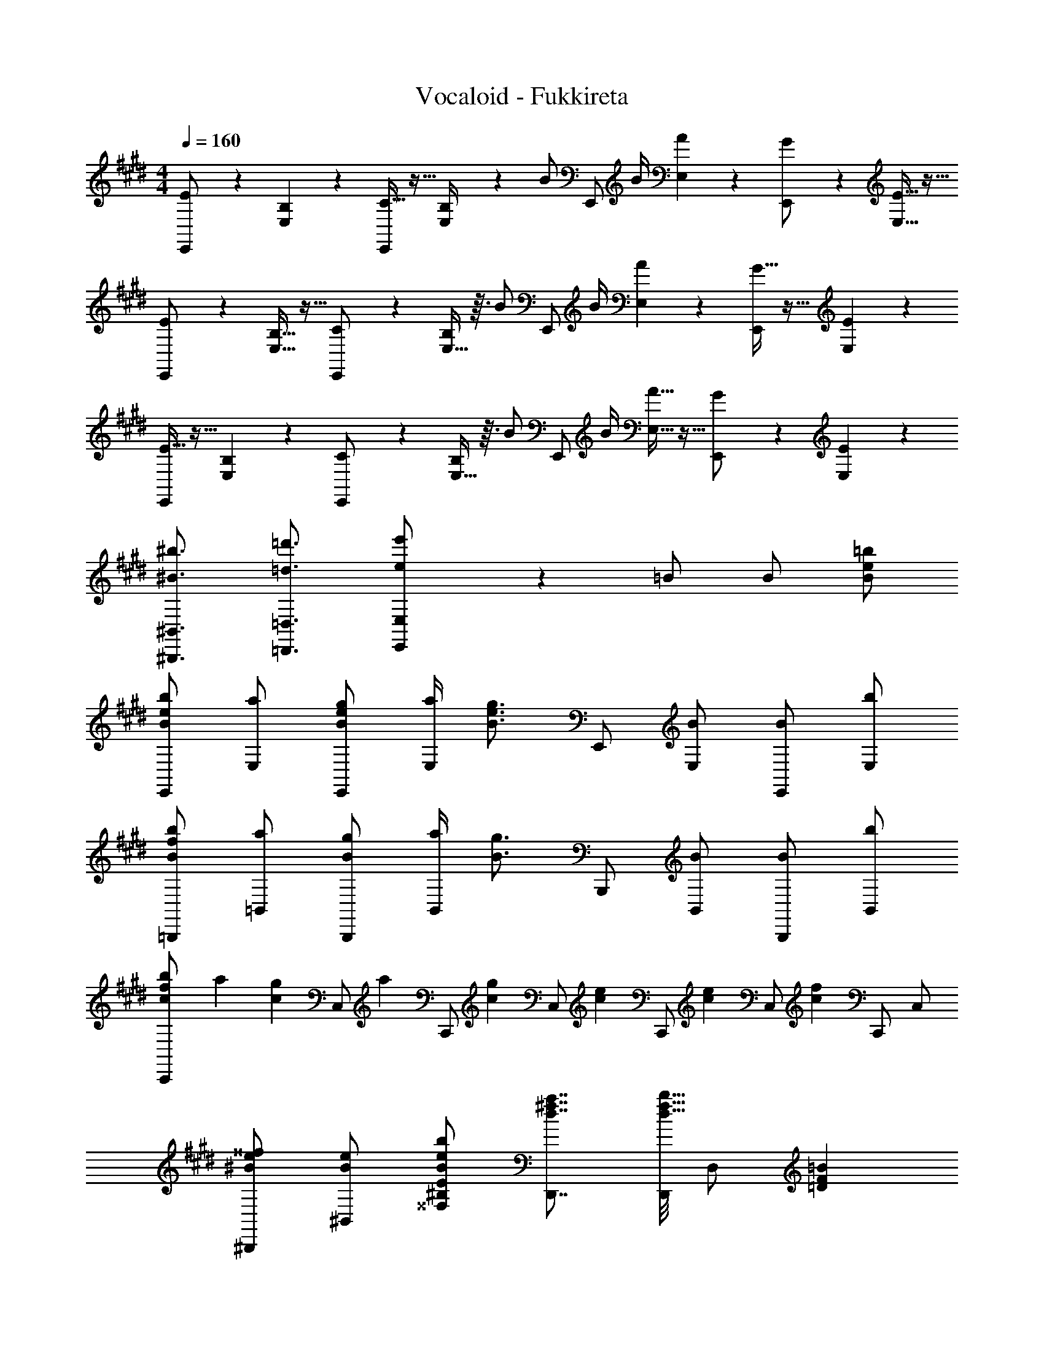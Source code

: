 X: 1
T: Vocaloid - Fukkireta
Z: ABC Generated by Starbound Composer
L: 1/4
M: 4/4
Q: 1/4=160
K: E
[E/6E,,/] z/3 [B,3/20E,3/20] z7/20 [C5/32E,,/] z11/32 [E,/6B,/4] z/12 [z/4B/] [z/4E,,/] B/4 [A/6E,/6] z/3 [G3/20E,,/] z7/20 [E5/32E,5/32] z11/32 
[E3/20E,,/] z7/20 [B,5/32E,5/32] z11/32 [C/6E,,/] z/3 [E,5/32B,/4] z3/32 [z/4B/] [z/4E,,/] B/4 [A3/20E,3/20] z7/20 [G5/32E,,/] z11/32 [E/6E,/6] z/3 
[E5/32E,,/] z11/32 [B,/6E,/6] z/3 [C3/20E,,/] z7/20 [E,5/32B,/4] z3/32 [z/4B/] [z/4E,,/] B/4 [A5/32E,5/32] z11/32 [G/6E,,/] z/3 [E3/20E,3/20] z7/20 
[^b3/4^B3/4^B,,3/4^B,,,3/4] [=d'3/4=d3/4=D,3/4=D,,3/4] [e'/6E,,/6e/E,/] z5/6 =B/ B/ [=b/e/B/] 
[b/e/B/E,,/] [a/E,/] [g/e/B/E,,/] [a/4E,/] [z/4g3/4e3/4B3/4] E,,/ [B/E,/] [B/E,,/] [b/E,/] 
[b/f/B/=B,,,/] [a/=B,,/] [g/B/B,,,/] [a/4B,,/] [z/4g3/4B3/4] B,,,/ [B/B,,/] [B/B,,,/] [b/B,,/] 
[b/7f/7c/7C,,/] a25/168 [z5/24g61/120c61/120] [z3/10C,/] [z/5a33/140] [z/28C,,/] [z13/28g107/140c107/140] [z3/10C,/] [z/5e17/35c17/35] [z2/7C,,/] [z3/14e85/168c85/168] [z7/24C,/] [z5/24f61/120c61/120] C,,/ C,/ 
[^^f/e/^B/^B,,,/] [e/B/^B,,/] [b/e/B/E/^B,/^^F,/] [a7/8^f7/8d7/8D,,7/8] [D,,/8b13/8f13/8d13/8] D,/ [=BF=D] 
[b/e/B/E,,/] [a/E,/] [g/e/B/E,,/] [a/4E,/] [z/4g3/4e3/4B3/4] E,,/ [B/E,/] [B/E,,/] [b/E,/] 
[b/f/B/=B,,,/] [a/=B,,/] [g/B/B,,,/] [a/4B,,/] [z/4g3/4B3/4] B,,,/ [B/B,,/] [B/B,,,/] [b/B,,/] 
[b/f/c/C,,/] [a/C,/] [g/c/C,,/] [a/4C,/] [z/4g3/4c3/4] C,,/ [e/c/C,/] [e/c/C,,/] [f/c/C,/] 
[^^f/e/^B/^B,,,/] [e/B/^B,,/] [b/e/B/B,,,/] [a^fdD,D,,] [f/D,,/] [dD,] 
[E,,5/32e7=B7G7] z11/32 E,,/6 z/3 E,/ E,,/4 E,,/ E,/4 E,,/ E,,3/20 z7/20 E,,5/32 z11/32 
E,,/6 z/3 E,,5/32 z11/32 E,/ E,,/4 E,,/4 z/ D,,/6 z/3 =D,,, 
[E,,/f3/B3/G3/] E,/ E,,/ [e/E,/] [E,,/f3/B3/G3/] E,/ E,,/ [e/E,/] 
[f/=B,,,/B2F2] [e/=B,,/] [f/B,,,/] [e/B,,/] [B,,,/B2F2] B,,/ B,,,/ B,,/ 
[C,,/f3/c3/G3/] C,/ C,,/ [e/C,/] [C,,/f3/c3/G3/] C,/ C,,/ [e/C,/] 
[f/^B,,,/^B2^^F2] [e/^B,,/] [f/B,,,/] [e/B,,/] [D,,/=B2^F2] D,/ D,,/ D,/ 
[E,,/f3/B3/G3/] E,/ E,,/ [e/E,/] [E,,/f3/B3/G3/] E,/ E,,/ [e/E,/] 
[f/=B,,,/B2F2] [e/=B,,/] [f/B,,,/] [e/B,,/] [B,,,/B2F2] B,,/ B,,,/ B,,/ 
[C,,/f3/c3/G3/] C,/ C,,/ [e/C,/] [C,,/f3/c3/G3/] C,/ C,,/ [e/C,/] 
[f5/32^B,,,/] z11/32 [B/^B,,/] [e/B,,,/] [b/B,,/] [a3/20D,,/] z7/20 [f5/32D,/] z11/32 [D,,/B] D,/ 
[E,,/f3/B3/G3/] E,/ E,,/ [e/E,/] [E,,/f3/B3/G3/] E,/ E,,/ [e/E,/] 
[f/=B,,,/B2F2] [e/=B,,/] [f/B,,,/] [e/B,,/] [B,,,/B2F2] B,,/ B,,,/ B,,/ 
[C,,/f3/c3/G3/] C,/ C,,/ [e/C,/] [C,,/f3/c3/G3/] C,/ C,,/ [e/C,/] 
[f/^B,,,/^B2^^F2] [e/^B,,/] [f/B,,,/] [e/B,,/] [D,,/=B2^F2] D,/ D,,/ D,/ 
[E,,/f3/B3/G3/] E,/ E,,/ [e/E,/] [E,,/f3/B3/G3/] E,/ E,,/ [e/E,/] 
[f/=B,,,/B2F2] [e/=B,,/] [f/B,,,/] [e/B,,/] [B,,,/B2F2] B,,/ B,,,/ B,,/ 
[C,,/f3/c3/G3/] C,/ C,,/ [e/C,/] [C,,/f3/c3/G3/] C,/ C,,/ [e/C,/] 
[f/6^B,,,/] z/3 [B/^B,,/] [e/B,,,/] [b/B,,/] [a5/32D,,/] z11/32 [f3/20D,/] z7/20 [D,,/B] D,/ 
E,,/ [e/G/E,/] [e/G/E,,/] [e/G/E,/] [E,,/e3/4G3/4] [z/4E,/] [z/4e3/4G3/4] E,,/ [e/G/E,/] 
=B,,,/ [B/=B,,/] [e/G/B,,,/] [e/G/B,,/] [B,,,/e3/4G3/4] [z/4B,,/] [e/4G/4] B,,,/ B,,/ 
C,,/ [e/G/C,/] [e/G/C,,/] [e/G/C,/] [e/G/C,,/] [g/C,/] [C,,/eG] C,/ 
[^B,,,/e3/4^^F3/4] [z/4^B,,/] [z/4e3/4F3/4] B,,,/ [e/F/B,,/] [e/A/F/D,,/] [B/A/D,/F3/] [D,,/BA] D,/ 
E,,/ [e/G/E,/] [e/G/E,,/] [e/G/E,/] [E,,/e3/4G3/4] [z/4E,/] [z/4e3/4G3/4] E,,/ [g/E,/] 
=B,,,/ [B/=B,,/] [e/G/B,,,/] [e/G/B,,/] [B,,,/e3/4G3/4] [z/4B,,/] [z/4e3/4G3/4] B,,,/ [g/B,,/] 
C,,/ [e/G/C,/] [e/G/C,,/] [g/C,/] [e/G/C,,/] [e/G/C,/] [e/G/C,,/] [^B/C,/] 
[^b3/4B3/4^B,,3/4^B,,,3/4] [d'3/4d3/4D,3/4D,,3/4] [e'/6E,,/6e/E,/] z5/6 =B/ B/ [=b/e/B/] 
[b/e/B/E,,/] [a/E,/] [g/e/B/E,,/] [a/4E,/] [z/4g3/4e3/4B3/4] E,,/ [B/E,/] [B/E,,/] [b/E,/] 
[b/f/B/=B,,,/] [a/=B,,/] [g/B/B,,,/] [a/4B,,/] [z/4g3/4B3/4] B,,,/ [B/B,,/] [B/B,,,/] [b/B,,/] 
[b/f/c/C,,/] [a/C,/] [g/c/C,,/] [a/4C,/] [z/4g3/4c3/4] C,,/ [e/c/C,/] [e/c/C,,/] [f/c/C,/] 
[^^f/e/^B/^B,,,/] [e/B/^B,,/] [b/e/B/E/B,/F,/] [a7/8^f7/8d7/8D,,7/8] [D,,/8b13/8f13/8d13/8] D,/ [=B^FD] 
[b/e/B/E,,/] [a/E,/] [g/e/B/E,,/] [a/4E,/] [z/4g3/4e3/4B3/4] E,,/ [B/E,/] [B/E,,/] [b/E,/] 
[b/f/B/=B,,,/] [a/=B,,/] [g/B/B,,,/] [a/4B,,/] [z/4g3/4B3/4] B,,,/ [B/B,,/] [B/B,,,/] [b/B,,/] 
[b/f/c/C,,/] [a/C,/] [g/c/C,,/] [a/4C,/] [z/4g3/4c3/4] C,,/ [e/c/C,/] [e/c/C,,/] [f/c/C,/] 
[^^f/e/^B/^B,,,/] [e/B/^B,,/] [b/e/B/B,,,/] [a^fd^D,^D,,] [f/=D,/] [=D,,/d] D,/ 
[E,,/e=BG] E,/ E,,/ [b/4g/4e/4B/4E,/] [b/4g/4e/4B/4] [b/g/e/B/E,,/] [e/B/E,/] [e/B/E,,/] [b/g/e/B/E,/] 
[c'/=B,,,/f3/^d3/] [b/=B,,/] [a/B,,,/] [B,,/gd5/] B,,,/ [f/B,,/] [e/B,,,/] [B,,/g5/e5/c5/] 
C,,/ C,/ C,,/ C,/ C,,/ [e/c/C,/] [e/c/C,,/] [f/C,/] 
[^^f/e/^B,,,/^B3/] [e/^B,,/] [^f/B,,,/] [B,,/f=d5/] D,,/ [D,/e] D,,/ [=B/D,/] 
[B/32E,,/B2G2] z15/32 E,/ [f/E,,/] E,/ [e/32e/E,,/] z15/32 [B/E,/] [B/E,,/] [B/E,/] 
[B/32=B,,,/B3/4F3] z15/32 [z/4=B,,/] [z/4B/] [z/4B,,,/] [z/4f/] [z/4B,,/] [e/32e/] z7/32 [z/4B,,,/] [z/4B/] B,,/ [B/F/B,,,/] [f/B/G/B,,/] 
[f/C,,/B3G3] [C,/e5/] C,,/ C,/ C,,/ C,/ C,,/ [B/4C,/] B/4 
[b/^B,,,/e3/^B3/] [a/^B,,/] [^^f5/32B,,,5/32] z11/32 [^f/d/a3/4D,3/4D,,3/4] z/4 [g/4D,,/4] [D,/e3/] D,, 
E,,/6 z/3 E,,5/32 z11/32 E,/ E,,/4 E,,/ E,/4 E,,/ E,,5/32 z11/32 E,,/6 z/3 
E,,3/20 z7/20 E,,5/32 z11/32 E,/ E,,/4 E,,/4 z/4 [D,,3/4D,,,3/4] [E,,E,,,] 
